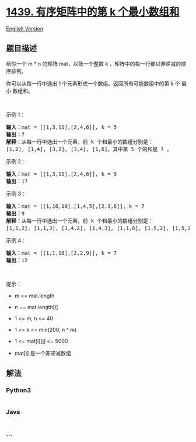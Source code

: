 * [[https://leetcode-cn.com/problems/find-the-kth-smallest-sum-of-a-matrix-with-sorted-rows][1439.
有序矩阵中的第 k 个最小数组和]]
  :PROPERTIES:
  :CUSTOM_ID: 有序矩阵中的第-k-个最小数组和
  :END:
[[./solution/1400-1499/1439.Find the Kth Smallest Sum of a Matrix With Sorted Rows/README_EN.org][English
Version]]

** 题目描述
   :PROPERTIES:
   :CUSTOM_ID: 题目描述
   :END:

#+begin_html
  <!-- 这里写题目描述 -->
#+end_html

#+begin_html
  <p>
#+end_html

给你一个 m * n 的矩阵 mat，以及一个整数 k
，矩阵中的每一行都以非递减的顺序排列。

#+begin_html
  </p>
#+end_html

#+begin_html
  <p>
#+end_html

你可以从每一行中选出 1 个元素形成一个数组。返回所有可能数组中的第 k 个
最小 数组和。

#+begin_html
  </p>
#+end_html

#+begin_html
  <p>
#+end_html

 

#+begin_html
  </p>
#+end_html

#+begin_html
  <p>
#+end_html

示例 1：

#+begin_html
  </p>
#+end_html

#+begin_html
  <pre><strong>输入：</strong>mat = [[1,3,11],[2,4,6]], k = 5
  <strong>输出：</strong>7
  <strong>解释：</strong>从每一行中选出一个元素，前 k 个和最小的数组分别是：
  [1,2], [1,4], [3,2], [3,4], [1,6]。其中第 5 个的和是 7 。  </pre>
#+end_html

#+begin_html
  <p>
#+end_html

示例 2：

#+begin_html
  </p>
#+end_html

#+begin_html
  <pre><strong>输入：</strong>mat = [[1,3,11],[2,4,6]], k = 9
  <strong>输出：</strong>17
  </pre>
#+end_html

#+begin_html
  <p>
#+end_html

示例 3：

#+begin_html
  </p>
#+end_html

#+begin_html
  <pre><strong>输入：</strong>mat = [[1,10,10],[1,4,5],[2,3,6]], k = 7
  <strong>输出：</strong>9
  <strong>解释：</strong>从每一行中选出一个元素，前 k 个和最小的数组分别是：
  [1,1,2], [1,1,3], [1,4,2], [1,4,3], [1,1,6], [1,5,2], [1,5,3]。其中第 7 个的和是 9 。 
  </pre>
#+end_html

#+begin_html
  <p>
#+end_html

示例 4：

#+begin_html
  </p>
#+end_html

#+begin_html
  <pre><strong>输入：</strong>mat = [[1,1,10],[2,2,9]], k = 7
  <strong>输出：</strong>12
  </pre>
#+end_html

#+begin_html
  <p>
#+end_html

 

#+begin_html
  </p>
#+end_html

#+begin_html
  <p>
#+end_html

提示：

#+begin_html
  </p>
#+end_html

#+begin_html
  <ul>
#+end_html

#+begin_html
  <li>
#+end_html

m == mat.length

#+begin_html
  </li>
#+end_html

#+begin_html
  <li>
#+end_html

n == mat.length[i]

#+begin_html
  </li>
#+end_html

#+begin_html
  <li>
#+end_html

1 <= m, n <= 40

#+begin_html
  </li>
#+end_html

#+begin_html
  <li>
#+end_html

1 <= k <= min(200, n ^ m)

#+begin_html
  </li>
#+end_html

#+begin_html
  <li>
#+end_html

1 <= mat[i][j] <= 5000

#+begin_html
  </li>
#+end_html

#+begin_html
  <li>
#+end_html

mat[i] 是一个非递减数组

#+begin_html
  </li>
#+end_html

#+begin_html
  </ul>
#+end_html

** 解法
   :PROPERTIES:
   :CUSTOM_ID: 解法
   :END:

#+begin_html
  <!-- 这里可写通用的实现逻辑 -->
#+end_html

#+begin_html
  <!-- tabs:start -->
#+end_html

*** *Python3*
    :PROPERTIES:
    :CUSTOM_ID: python3
    :END:

#+begin_html
  <!-- 这里可写当前语言的特殊实现逻辑 -->
#+end_html

#+begin_src python
#+end_src

*** *Java*
    :PROPERTIES:
    :CUSTOM_ID: java
    :END:

#+begin_html
  <!-- 这里可写当前语言的特殊实现逻辑 -->
#+end_html

#+begin_src java
#+end_src

*** *...*
    :PROPERTIES:
    :CUSTOM_ID: section
    :END:
#+begin_example
#+end_example

#+begin_html
  <!-- tabs:end -->
#+end_html
